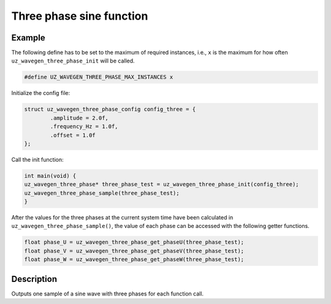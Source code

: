 =========================
Three phase sine function
=========================

.. doxygentypedef:: uz_wavegen_three_phase

.. doxygenstruct:: uz_wavegen_three_phase_config
  :members:

.. doxygenfunction:: uz_wavegen_three_phase_init

.. doxygenfunction:: uz_wavegen_three_phase_sample

.. doxygenfunction:: uz_wavegen_three_phase_get_phaseU

.. doxygenfunction:: uz_wavegen_three_phase_get_phaseV

.. doxygenfunction:: uz_wavegen_three_phase_get_phaseW

Example
=======

The following define has to be set to the maximum of required instances, i.e., ``x`` is the maximum for how often ``uz_wavegen_three_phase_init`` will be called.  

.. code-block:: c

    #define UZ_WAVEGEN_THREE_PHASE_MAX_INSTANCES x

Initialize the config file:

.. code-block:: c
     
   struct uz_wavegen_three_phase_config config_three = {
           .amplitude = 2.0f,
           .frequency_Hz = 1.0f,
           .offset = 1.0f
   };
     
Call the init function:
     
.. code-block:: c
     
    int main(void) {
    uz_wavegen_three_phase* three_phase_test = uz_wavegen_three_phase_init(config_three);
    uz_wavegen_three_phase_sample(three_phase_test);
    }

After the values for the three phases at the current system time have been calculated in ``uz_wavegen_three_phase_sample()``, the value of each phase can be accessed with the following getter functions.

.. code-block:: c

    float phase_U = uz_wavegen_three_phase_get_phaseU(three_phase_test);
    float phase_V = uz_wavegen_three_phase_get_phaseV(three_phase_test);
    float phase_W = uz_wavegen_three_phase_get_phaseW(three_phase_test);

Description
===========

Outputs one sample of a sine wave with three phases for each function call. 

.. tikz:: three phase sine wave
  :align: left

  \draw [densely dotted] (0,-0.5)  -- +(6,0);
  \draw plot[domain=0:6,variable=\x,samples=51,smooth] (\x,{sin(deg(\x*pi))});
  \draw[color=blue] plot[domain=0:6,variable=\x,samples=51,smooth] (\x,{sin(120+deg(\x*pi))});
  \draw[color=orange] plot[domain=0:6,variable=\x,samples=51,smooth] (\x,{sin(240+deg(\x*pi))});
  \draw[|-|](-0.25,0)--(-0.25,1);
  \node[font=\footnotesize] at (-1.1,0.5){amplitude};
  \draw[|->](0,-1.5)--(2,-1.5);
  \node[font=\footnotesize] at (1,-2){frequency};
  \draw[|-|](-0.5,-0.5)--(-0.5,0);
  \node[font=\footnotesize] at (-1.1,-0.25){offset};
   


